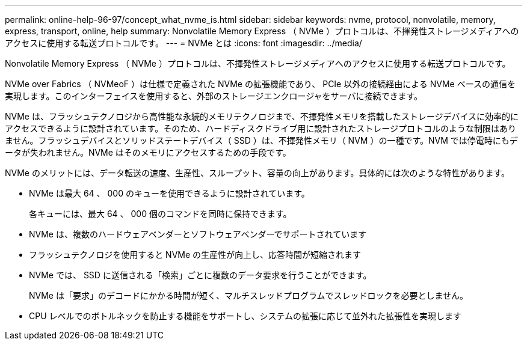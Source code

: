 ---
permalink: online-help-96-97/concept_what_nvme_is.html 
sidebar: sidebar 
keywords: nvme, protocol, nonvolatile, memory, express, transport, online, help 
summary: Nonvolatile Memory Express （ NVMe ）プロトコルは、不揮発性ストレージメディアへのアクセスに使用する転送プロトコルです。 
---
= NVMe とは
:icons: font
:imagesdir: ../media/


[role="lead"]
Nonvolatile Memory Express （ NVMe ）プロトコルは、不揮発性ストレージメディアへのアクセスに使用する転送プロトコルです。

NVMe over Fabrics （ NVMeoF ）は仕様で定義された NVMe の拡張機能であり、 PCIe 以外の接続経由による NVMe ベースの通信を実現します。このインターフェイスを使用すると、外部のストレージエンクロージャをサーバに接続できます。

NVMe は、フラッシュテクノロジから高性能な永続的メモリテクノロジまで、不揮発性メモリを搭載したストレージデバイスに効率的にアクセスできるように設計されています。そのため、ハードディスクドライブ用に設計されたストレージプロトコルのような制限はありません。フラッシュデバイスとソリッドステートデバイス（ SSD ）は、不揮発性メモリ（ NVM ）の一種です。NVM では停電時にもデータが失われません。NVMe はそのメモリにアクセスするための手段です。

NVMe のメリットには、データ転送の速度、生産性、スループット、容量の向上があります。具体的には次のような特性があります。

* NVMe は最大 64 、 000 のキューを使用できるように設計されています。
+
各キューには、最大 64 、 000 個のコマンドを同時に保持できます。

* NVMe は、複数のハードウェアベンダーとソフトウェアベンダーでサポートされています
* フラッシュテクノロジを使用すると NVMe の生産性が向上し、応答時間が短縮されます
* NVMe では、 SSD に送信される「検索」ごとに複数のデータ要求を行うことができます。
+
NVMe は「要求」のデコードにかかる時間が短く、マルチスレッドプログラムでスレッドロックを必要としません。

* CPU レベルでのボトルネックを防止する機能をサポートし、システムの拡張に応じて並外れた拡張性を実現します

